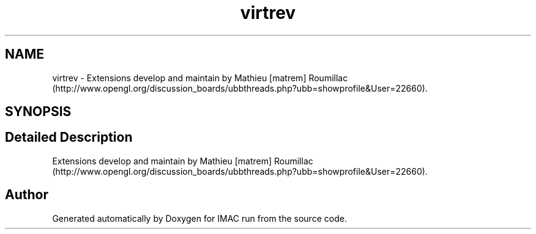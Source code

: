 .TH "virtrev" 3 "Tue Dec 18 2018" "IMAC run" \" -*- nroff -*-
.ad l
.nh
.SH NAME
virtrev \- Extensions develop and maintain by Mathieu [matrem] Roumillac (http://www.opengl.org/discussion_boards/ubbthreads.php?ubb=showprofile&User=22660)\&.  

.SH SYNOPSIS
.br
.PP
.SH "Detailed Description"
.PP 
Extensions develop and maintain by Mathieu [matrem] Roumillac (http://www.opengl.org/discussion_boards/ubbthreads.php?ubb=showprofile&User=22660)\&. 


.SH "Author"
.PP 
Generated automatically by Doxygen for IMAC run from the source code\&.
